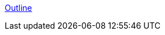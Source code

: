 :sectnums:
:sectnumlevels: 2
:sectids:
:sectlinks:
:toc:
:toclevels: 2
// :source-highlighter: rouge
:source-highlighter: coderay

:tabsize: 4

// = BeagleBone Cookbook
// :author: Mark A. Yoder
// :email:	Mark.A.Yoder@Rose-Hulman.edu

link:../index.html[Outline]
